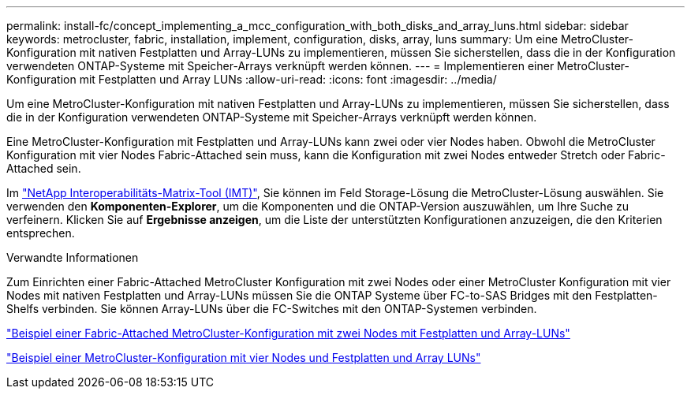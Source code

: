 ---
permalink: install-fc/concept_implementing_a_mcc_configuration_with_both_disks_and_array_luns.html 
sidebar: sidebar 
keywords: metrocluster, fabric, installation, implement, configuration, disks, array, luns 
summary: Um eine MetroCluster-Konfiguration mit nativen Festplatten und Array-LUNs zu implementieren, müssen Sie sicherstellen, dass die in der Konfiguration verwendeten ONTAP-Systeme mit Speicher-Arrays verknüpft werden können. 
---
= Implementieren einer MetroCluster-Konfiguration mit Festplatten und Array LUNs
:allow-uri-read: 
:icons: font
:imagesdir: ../media/


[role="lead"]
Um eine MetroCluster-Konfiguration mit nativen Festplatten und Array-LUNs zu implementieren, müssen Sie sicherstellen, dass die in der Konfiguration verwendeten ONTAP-Systeme mit Speicher-Arrays verknüpft werden können.

Eine MetroCluster-Konfiguration mit Festplatten und Array-LUNs kann zwei oder vier Nodes haben. Obwohl die MetroCluster Konfiguration mit vier Nodes Fabric-Attached sein muss, kann die Konfiguration mit zwei Nodes entweder Stretch oder Fabric-Attached sein.

Im https://mysupport.netapp.com/matrix["NetApp Interoperabilitäts-Matrix-Tool (IMT)"], Sie können im Feld Storage-Lösung die MetroCluster-Lösung auswählen. Sie verwenden den *Komponenten-Explorer*, um die Komponenten und die ONTAP-Version auszuwählen, um Ihre Suche zu verfeinern. Klicken Sie auf *Ergebnisse anzeigen*, um die Liste der unterstützten Konfigurationen anzuzeigen, die den Kriterien entsprechen.

.Verwandte Informationen
Zum Einrichten einer Fabric-Attached MetroCluster Konfiguration mit zwei Nodes oder einer MetroCluster Konfiguration mit vier Nodes mit nativen Festplatten und Array-LUNs müssen Sie die ONTAP Systeme über FC-to-SAS Bridges mit den Festplatten-Shelfs verbinden. Sie können Array-LUNs über die FC-Switches mit den ONTAP-Systemen verbinden.

link:reference_example_of_a_two_node_fabric_attached_mcc_configuration_with_disks_and_array_luns.html["Beispiel einer Fabric-Attached MetroCluster-Konfiguration mit zwei Nodes mit Festplatten und Array-LUNs"]

link:concept_example_of_a_four_node_mcc_configuration_with_disks_and_array_luns.html["Beispiel einer MetroCluster-Konfiguration mit vier Nodes und Festplatten und Array LUNs"]
